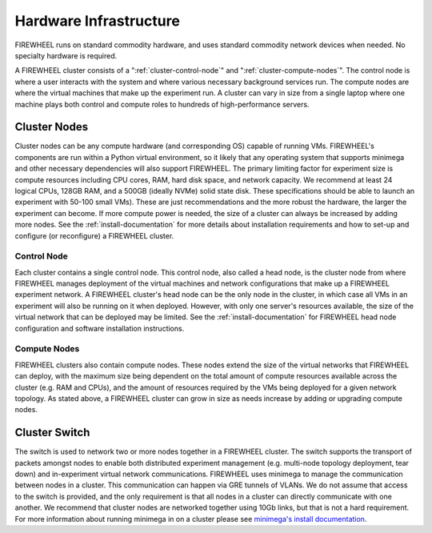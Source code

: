 .. _FIREWHEEL-cluster:

***********************
Hardware Infrastructure
***********************

FIREWHEEL runs on standard commodity hardware, and uses standard commodity network devices when needed. No specialty hardware is required.

A FIREWHEEL cluster consists of a ":ref:`cluster-control-node`" and ":ref:`cluster-compute-nodes`".
The control node is where a user interacts with the system and where various necessary background services run.
The compute nodes are where the virtual machines that make up the experiment run.
A cluster can vary in size from a single laptop where one machine plays both control and compute roles to hundreds of high-performance servers.

.. _cluster-nodes:

Cluster Nodes
=============

Cluster nodes can be any compute hardware (and corresponding OS) capable of running VMs.
FIREWHEEL's components are run within a Python virtual environment, so it likely that any operating system that supports minimega and other necessary dependencies will also support FIREWHEEL.
The primary limiting factor for experiment size is compute resources including CPU cores, RAM, hard disk space, and network capacity.
We recommend at least 24 logical CPUs, 128GB RAM, and a 500GB (ideally NVMe) solid state disk.
These specifications should be able to launch an experiment with 50-100 small VMs).
These are just recommendations and the more robust the hardware, the larger the experiment can become.
If more compute power is needed, the size of a cluster can always be increased by adding more nodes.
See the :ref:`install-documentation` for more details about installation requirements and how to set-up and configure (or reconfigure) a FIREWHEEL cluster.

.. _cluster-control-node:

Control Node
------------

Each cluster contains a single control node.
This control node, also called a head node, is the cluster node from where FIREWHEEL manages deployment of the virtual machines and network configurations that make up a FIREWHEEL experiment network.
A FIREWHEEL cluster's head node can be the only node in the cluster, in which case all VMs in an experiment will also be running on it when deployed.
However, with only one server's resources available, the size of the virtual network that can be deployed may be limited.
See the :ref:`install-documentation` for FIREWHEEL head node configuration and software installation instructions.

.. _cluster-compute-nodes:

Compute Nodes
-------------

FIREWHEEL clusters also contain compute nodes.
These nodes extend the size of the virtual networks that FIREWHEEL can deploy, with the maximum size being dependent on the total amount of compute resources available across the cluster (e.g. RAM and CPUs), and the amount of resources required by the VMs being deployed for a given network topology.
As stated above, a FIREWHEEL cluster can grow in size as needs increase by adding or upgrading compute nodes.

.. _cluster-switch:

Cluster Switch
==============

The switch is used to network two or more nodes together in a FIREWHEEL cluster.
The switch supports the transport of packets amongst nodes to enable both distributed experiment management (e.g. multi-node topology deployment, tear down) and in-experiment virtual network communications.
FIREWHEEL uses minimega to manage the communication between nodes in a cluster.
This communication can happen via GRE tunnels of VLANs.
We do not assume that access to the switch is provided, and the only requirement is that all nodes in a cluster can directly communicate with one another.
We recommend that cluster nodes are networked together using 10Gb links, but that is not a hard requirement.
For more information about running minimega in on a cluster please see `minimega's install documentation <https://www.sandia.gov/minimega/using-minimega/>`_.
